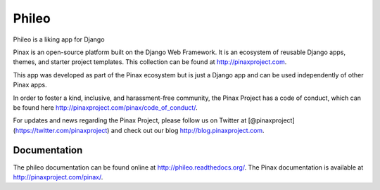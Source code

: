 ======
Phileo
======
.. image:: http://slack.pinaxproject.com/badge.svg
   :target: http://slack.pinaxproject.com/

.. image:: https://img.shields.io/travis/pinax/phileo.svg
    :target: https://travis-ci.org/pinax/phileo

.. image:: https://img.shields.io/coveralls/pinax/phileo.svg
    :target: https://coveralls.io/r/pinax/phileo

.. image:: https://img.shields.io/pypi/dm/phileo.svg
    :target:  https://pypi.python.org/pypi/phileo/

.. image:: https://img.shields.io/pypi/v/phileo.svg
    :target:  https://pypi.python.org/pypi/phileo/

.. image:: https://img.shields.io/badge/license-MIT-blue.svg
    :target:  https://pypi.python.org/pypi/phileo/


Phileo is a liking app for Django

Pinax is an open-source platform built on the Django Web Framework. It is an ecosystem of reusable Django apps, themes, and starter project templates. 
This collection can be found at http://pinaxproject.com.

This app was developed as part of the Pinax ecosystem but is just a Django app and can be used independently of other Pinax apps.

In order to foster a kind, inclusive, and harassment-free community, the Pinax Project has a code of conduct, which can be found here  http://pinaxproject.com/pinax/code_of_conduct/.

For updates and news regarding the Pinax Project, please follow us on Twitter at [@pinaxproject](https://twitter.com/pinaxproject) and check out our blog http://blog.pinaxproject.com.


Documentation
-------------

The phileo documentation can be found online at http://phileo.readthedocs.org/.
The Pinax documentation is available at http://pinaxproject.com/pinax/.
